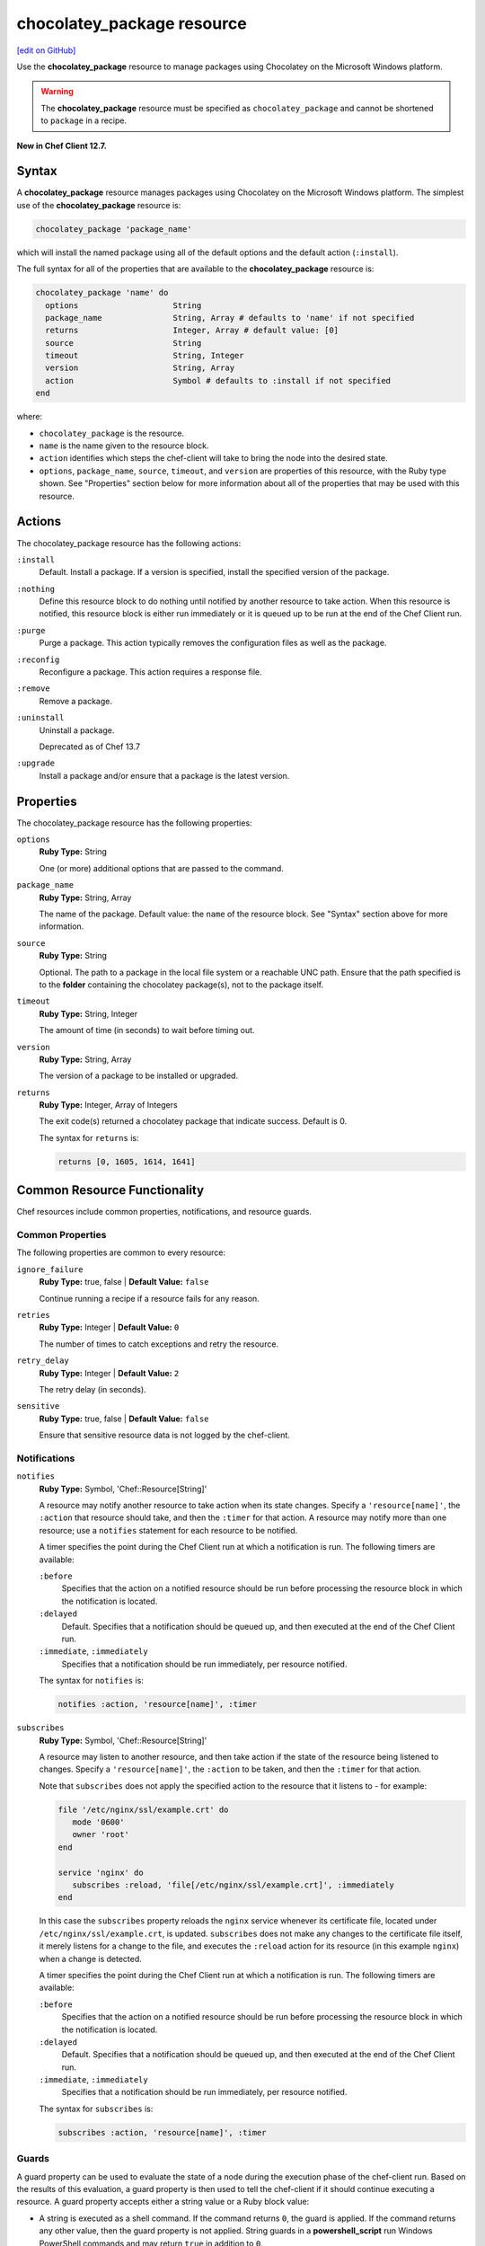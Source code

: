 =====================================================
chocolatey_package resource
=====================================================
`[edit on GitHub] <https://github.com/chef/chef-web-docs/blob/master/chef_master/source/resource_chocolatey_package.rst>`__

.. tag resource_package_chocolatey

Use the **chocolatey_package** resource to manage packages using Chocolatey on the Microsoft Windows platform.

.. end_tag

.. warning:: .. tag notes_resource_chocolatey_package

             The **chocolatey_package** resource must be specified as ``chocolatey_package`` and cannot be shortened to ``package`` in a recipe.

             .. end_tag

**New in Chef Client 12.7.**

Syntax
=====================================================
.. tag resource_package_chocolatey_syntax

A **chocolatey_package** resource manages packages using Chocolatey on the Microsoft Windows platform. The simplest use of the **chocolatey_package** resource is:

.. code-block:: ruby

   chocolatey_package 'package_name'

which will install the named package using all of the default options and the default action (``:install``).

The full syntax for all of the properties that are available to the **chocolatey_package** resource is:

.. code-block:: ruby

   chocolatey_package 'name' do
     options                    String
     package_name               String, Array # defaults to 'name' if not specified
     returns                    Integer, Array # default value: [0]
     source                     String
     timeout                    String, Integer
     version                    String, Array
     action                     Symbol # defaults to :install if not specified
   end

where:

* ``chocolatey_package`` is the resource.
* ``name`` is the name given to the resource block.
* ``action`` identifies which steps the chef-client will take to bring the node into the desired state.
* ``options``, ``package_name``, ``source``, ``timeout``, and ``version`` are properties of this resource, with the Ruby type shown. See "Properties" section below for more information about all of the properties that may be used with this resource.

.. end_tag

Actions
=====================================================
.. tag resource_package_chocolatey_actions

The chocolatey_package resource has the following actions:

``:install``
   Default. Install a package. If a version is specified, install the specified version of the package.

``:nothing``
   .. tag resources_common_actions_nothing

   Define this resource block to do nothing until notified by another resource to take action. When this resource is notified, this resource block is either run immediately or it is queued up to be run at the end of the Chef Client run.

   .. end_tag

``:purge``
   Purge a package. This action typically removes the configuration files as well as the package.

``:reconfig``
   Reconfigure a package. This action requires a response file.

``:remove``
   Remove a package.

``:uninstall``
   Uninstall a package.

   Deprecated as of Chef 13.7

``:upgrade``
   Install a package and/or ensure that a package is the latest version.

.. end_tag

Properties
=====================================================
.. tag resource_package_chocolatey_attributes

The chocolatey_package resource has the following properties:

``options``
   **Ruby Type:** String

   One (or more) additional options that are passed to the command.

``package_name``
   **Ruby Type:** String, Array

   The name of the package. Default value: the ``name`` of the resource block. See "Syntax" section above for more information.

``source``
   **Ruby Type:** String

   Optional. The path to a package in the local file system or a reachable UNC path. Ensure that the path specified is to the **folder** containing the chocolatey package(s), not to the package itself.

``timeout``
   **Ruby Type:** String, Integer

   The amount of time (in seconds) to wait before timing out.

``version``
   **Ruby Type:** String, Array

   The version of a package to be installed or upgraded.

``returns``
   **Ruby Type:** Integer, Array of Integers

   The exit code(s) returned a chocolatey package that indicate success. Default is 0.

   The syntax for ``returns`` is:

   .. code-block:: ruby

      returns [0, 1605, 1614, 1641]

.. end_tag


Common Resource Functionality
=====================================================

Chef resources include common properties, notifications, and resource guards.

Common Properties
-----------------------------------------------------

.. tag resources_common_properties

The following properties are common to every resource:

``ignore_failure``
 **Ruby Type:** true, false | **Default Value:** ``false``

 Continue running a recipe if a resource fails for any reason.

``retries``
 **Ruby Type:** Integer | **Default Value:** ``0``

 The number of times to catch exceptions and retry the resource.

``retry_delay``
 **Ruby Type:** Integer | **Default Value:** ``2``

 The retry delay (in seconds).

``sensitive``
 **Ruby Type:** true, false | **Default Value:** ``false``

 Ensure that sensitive resource data is not logged by the chef-client.

.. end_tag

Notifications
-----------------------------------------------------
``notifies``
  **Ruby Type:** Symbol, 'Chef::Resource[String]'

  .. tag resources_common_notification_notifies

  A resource may notify another resource to take action when its state changes. Specify a ``'resource[name]'``, the ``:action`` that resource should take, and then the ``:timer`` for that action. A resource may notify more than one resource; use a ``notifies`` statement for each resource to be notified.

  .. end_tag

  .. tag resources_common_notification_timers

  A timer specifies the point during the Chef Client run at which a notification is run. The following timers are available:

  ``:before``
     Specifies that the action on a notified resource should be run before processing the resource block in which the notification is located.

  ``:delayed``
     Default. Specifies that a notification should be queued up, and then executed at the end of the Chef Client run.

  ``:immediate``, ``:immediately``
     Specifies that a notification should be run immediately, per resource notified.

  .. end_tag

  .. tag resources_common_notification_notifies_syntax

  The syntax for ``notifies`` is:

  .. code-block:: ruby

     notifies :action, 'resource[name]', :timer

  .. end_tag

``subscribes``
  **Ruby Type:** Symbol, 'Chef::Resource[String]'

  .. tag resources_common_notification_subscribes

  A resource may listen to another resource, and then take action if the state of the resource being listened to changes. Specify a ``'resource[name]'``, the ``:action`` to be taken, and then the ``:timer`` for that action.

  Note that ``subscribes`` does not apply the specified action to the resource that it listens to - for example:

  .. code-block:: ruby

    file '/etc/nginx/ssl/example.crt' do
       mode '0600'
       owner 'root'
    end

    service 'nginx' do
       subscribes :reload, 'file[/etc/nginx/ssl/example.crt]', :immediately
    end

  In this case the ``subscribes`` property reloads the ``nginx`` service whenever its certificate file, located under ``/etc/nginx/ssl/example.crt``, is updated. ``subscribes`` does not make any changes to the certificate file itself, it merely listens for a change to the file, and executes the ``:reload`` action for its resource (in this example ``nginx``) when a change is detected.

  .. end_tag

  .. tag resources_common_notification_timers

  A timer specifies the point during the Chef Client run at which a notification is run. The following timers are available:

  ``:before``
     Specifies that the action on a notified resource should be run before processing the resource block in which the notification is located.

  ``:delayed``
     Default. Specifies that a notification should be queued up, and then executed at the end of the Chef Client run.

  ``:immediate``, ``:immediately``
     Specifies that a notification should be run immediately, per resource notified.

  .. end_tag

  .. tag resources_common_notification_subscribes_syntax

  The syntax for ``subscribes`` is:

  .. code-block:: ruby

     subscribes :action, 'resource[name]', :timer

  .. end_tag

Guards
-----------------------------------------------------

.. tag resources_common_guards

A guard property can be used to evaluate the state of a node during the execution phase of the chef-client run. Based on the results of this evaluation, a guard property is then used to tell the chef-client if it should continue executing a resource. A guard property accepts either a string value or a Ruby block value:

* A string is executed as a shell command. If the command returns ``0``, the guard is applied. If the command returns any other value, then the guard property is not applied. String guards in a **powershell_script** run Windows PowerShell commands and may return ``true`` in addition to ``0``.
* A block is executed as Ruby code that must return either ``true`` or ``false``. If the block returns ``true``, the guard property is applied. If the block returns ``false``, the guard property is not applied.

A guard property is useful for ensuring that a resource is idempotent by allowing that resource to test for the desired state as it is being executed, and then if the desired state is present, for the chef-client to do nothing.

.. end_tag
.. tag resources_common_guards_properties

The following properties can be used to define a guard that is evaluated during the execution phase of the chef-client run:

``not_if``
 Prevent a resource from executing when the condition returns ``true``.

``only_if``
 Allow a resource to execute only if the condition returns ``true``.

.. end_tag

Examples
=====================================================
The following examples demonstrate various approaches for using resources in recipes. If you want to see examples of how Chef uses resources in recipes, take a closer look at the cookbooks that Chef authors and maintains: https://github.com/chef-cookbooks.

**Install a package**

.. tag resource_chocolatey_package_install

.. To install a package:

.. code-block:: ruby

   chocolatey_package 'name of package' do
     action :install
   end

**Install a package with options**

This example uses Chocolatey's ``--checksum`` option:

.. code-block:: ruby

   chocolatey_package 'name of package' do
     options '--checksum 1234567890'
     action :install
   end

.. end_tag
